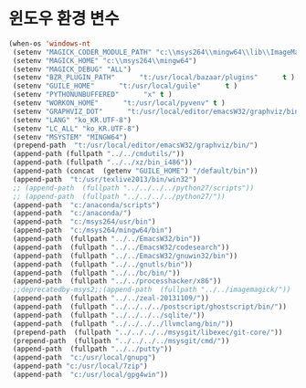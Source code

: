 # -*- coding: utf-8; -*-
* 윈도우 환경 변수 
#+BEGIN_SRC emacs-lisp
(when-os 'windows-nt
 (setenv "MAGICK_CODER_MODULE_PATH" "c:\\msys264\\mingw64\\lib\\ImageMagick-7.0.6\\modules-Q16HDRI\\coders")
 (setenv "MAGICK_HOME" "c:\\msys264\\mingw64")
 (setenv "MAGICK_DEBUG" "ALL")
 (setenv "BZR_PLUGIN_PATH"      "t:/usr/local/bazaar/plugins"      t )
 (setenv "GUILE_HOME"      "t:/usr/local/guile"      t )
 (setenv "PYTHONUNBUFFERED"      "x" t )
 (setenv "WORKON_HOME"      "t:/usr/local/pyvenv" t )
 (setenv "GRAPHVIZ_DOT"      "t:/usr/local/editor/emacsW32/graphviz/bin/dot.exe" t )
 (setenv "LANG" "ko_KR.UTF-8")
 (setenv "LC_ALL" "ko_KR.UTF-8")
 (setenv "MSYSTEM" "MINGW64")
 (prepend-path  "t:/usr/local/editor/emacsW32/graphviz/bin/")
 (append-path (fullpath "../../cmdutils/"))
 (append-path (fullpath "../../xz/bin_i486"))
 (append-path (concat  (getenv "GUILE_HOME") "/default/bin"))
 (append-path  "t:/usr/texlive2013/bin/win32")
 ;; (append-path  (fullpath "../../../../python27/scripts"))
 ;; (append-path  (fullpath "../../../../python27/"))
 (append-path  "c:/anaconda/scripts")
 (append-path  "c:/anaconda/")
 (append-path  "c:/msys264/usr/bin")
 (append-path  "c:/msys264/mingw64/bin")
 (append-path  (fullpath "../../EmacsW32/bin"))
 (append-path  (fullpath "../../EmacsW32/codesearch"))
 (append-path  (fullpath "../../EmacsW32/gnuwin32/bin"))
 (append-path  (fullpath "../../gnutls/bin"))
 (append-path  (fullpath "../../bc/bin/"))
 (append-path  (fullpath "../../processhacker/x86"))
 ;;deprecatedby-msys2;;(append-path  (fullpath "../../imagemagick/"))
 (append-path  (fullpath "../../zeal-20131109/"))
 (append-path  (fullpath "../../../../postscript/ghostscript/bin/"))
 (append-path  (fullpath "../../../../sqlite/"))
 (append-path  (fullpath "../../../../llvmclang/bin/"))
 (prepend-path  (fullpath "../../../../msysgit/libexec/git-core/"))
 (prepend-path  (fullpath "../../../../msysgit/cmd/"))
 (append-path  (fullpath "../../putty"))
 (append-path  "c:/usr/local/gnupg")
 (append-path "c:/usr/local/7zip")
 (append-path  "c:/usr/local/gpg4win"))
#+END_SRC

#+RESULTS:
